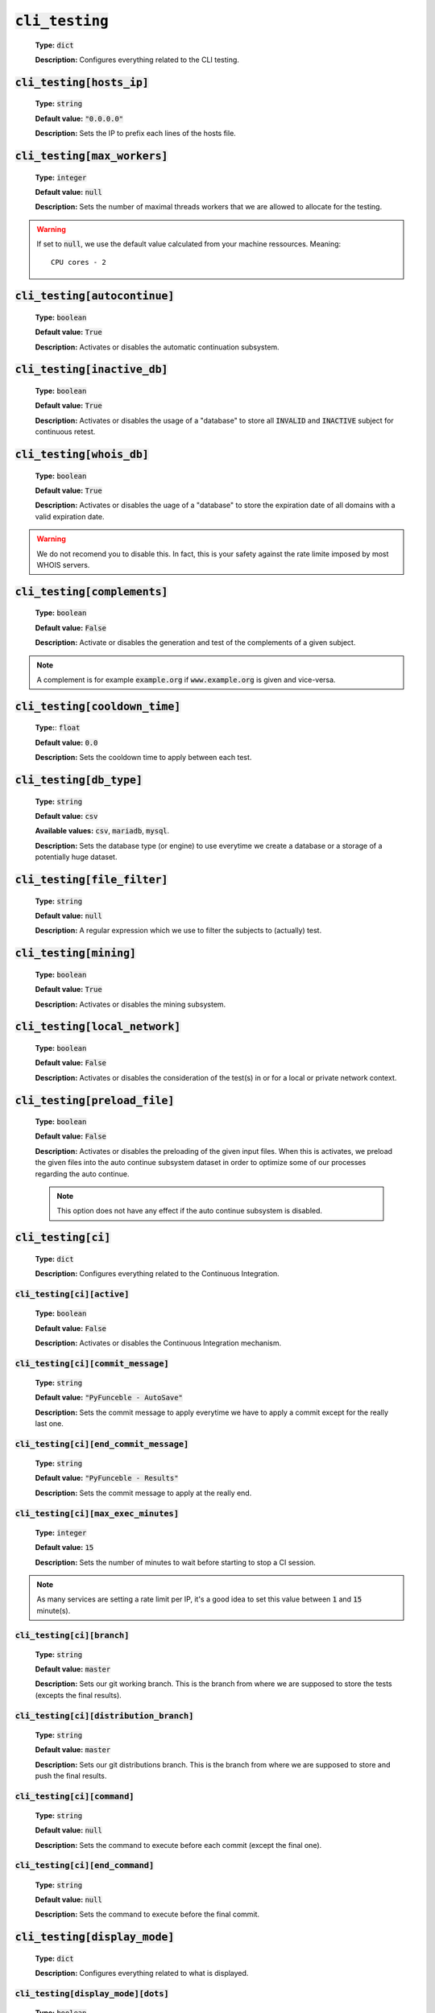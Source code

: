 :code:`cli_testing`
^^^^^^^^^^^^^^^^^^^^

    **Type:** :code:`dict`

    **Description:** Configures everything related to the CLI testing.

:code:`cli_testing[hosts_ip]`
"""""""""""""""""""""""""""""

    **Type:** :code:`string`

    **Default value:** :code:`"0.0.0.0"`

    **Description:** Sets the IP to prefix each lines of the hosts file.

:code:`cli_testing[max_workers]`
""""""""""""""""""""""""""""""""

    **Type:** :code:`integer`

    **Default value:** :code:`null`

    **Description:** Sets the number of maximal threads workers that we are
    allowed to allocate for the testing.

.. warning::
    If set to :code:`null`, we use the default value calculated from your
    machine ressources. Meaning:

    ::

        CPU cores - 2

:code:`cli_testing[autocontinue]`
"""""""""""""""""""""""""""""""""

    **Type:** :code:`boolean`

    **Default value:** :code:`True`

    **Description:** Activates or disables the automatic continuation subsystem.

:code:`cli_testing[inactive_db]`
""""""""""""""""""""""""""""""""

    **Type:** :code:`boolean`

    **Default value:** :code:`True`

    **Description:** Activates or disables the usage of a "database" to store
    all :code:`INVALID` and :code:`INACTIVE` subject for continuous retest.

:code:`cli_testing[whois_db]`
"""""""""""""""""""""""""""""

    **Type:** :code:`boolean`

    **Default value:** :code:`True`

    **Description:** Activates or disables the uage of a "database" to store
    the expiration date of all domains with a valid expiration date.

.. warning::
    We do not recomend you to disable this. In fact, this is your safety against
    the rate limite imposed by most WHOIS servers.

:code:`cli_testing[complements]`
""""""""""""""""""""""""""""""""

    **Type:** :code:`boolean`

    **Default value:** :code:`False`

    **Description:** Activate or disables the generation and test of the
    complements of a given subject.

.. note::
    A complement is for example :code:`example.org` if
    :code:`www.example.org` is given and vice-versa.


:code:`cli_testing[cooldown_time]`
""""""""""""""""""""""""""""""""""

    **Type:**: :code:`float`

    **Default value:** :code:`0.0`

    **Description:** Sets the cooldown time to apply between each test.

:code:`cli_testing[db_type]`
""""""""""""""""""""""""""""

    **Type:** :code:`string`

    **Default value:** :code:`csv`

    **Available values:** :code:`csv`, :code:`mariadb`, :code:`mysql`.

    **Description:** Sets the database type (or engine) to use everytime
    we create a database or a storage of a potentially huge dataset.

:code:`cli_testing[file_filter]`
""""""""""""""""""""""""""""""""

    **Type:** :code:`string`

    **Default value:** :code:`null`

    **Description:** A regular expression which we use to filter the subjects
    to (actually) test.

:code:`cli_testing[mining]`
"""""""""""""""""""""""""""

    **Type:** :code:`boolean`

    **Default value:** :code:`True`

    **Description:** Activates or disables the mining subsystem.

:code:`cli_testing[local_network]`
""""""""""""""""""""""""""""""""""

    **Type:** :code:`boolean`

    **Default value:** :code:`False`

    **Description:** Activates or disables the consideration of the test(s) in
    or for a local or private network context.

:code:`cli_testing[preload_file]`
"""""""""""""""""""""""""""""""""

    **Type:** :code:`boolean`

    **Default value:** :code:`False`

    **Description:** Activates or disables the preloading of the given input
    files. When this is activates, we preload the given files into the
    auto continue subsystem dataset in order to optimize some of our
    processes regarding the auto continue.

    .. note::
        This option does not have any effect if the auto continue subsystem is
        disabled.


:code:`cli_testing[ci]`
"""""""""""""""""""""""

    **Type:** :code:`dict`

    **Description:** Configures everything related to the Continuous Integration.

:code:`cli_testing[ci][active]`
~~~~~~~~~~~~~~~~~~~~~~~~~~~~~~~

    **Type:** :code:`boolean`

    **Default value:** :code:`False`

    **Description:** Activates or disables the Continuous Integration mechanism.

:code:`cli_testing[ci][commit_message]`
~~~~~~~~~~~~~~~~~~~~~~~~~~~~~~~~~~~~~~~

    **Type:** :code:`string`

    **Default value:** :code:`"PyFunceble - AutoSave"`

    **Description:** Sets the commit message to apply everytime we have
    to apply a commit except for the really last one.

:code:`cli_testing[ci][end_commit_message]`
~~~~~~~~~~~~~~~~~~~~~~~~~~~~~~~~~~~~~~~~~~~

    **Type:** :code:`string`

    **Default value:** :code:`"PyFunceble - Results"`

    **Description:** Sets the commit message to apply at the really end.

:code:`cli_testing[ci][max_exec_minutes]`
~~~~~~~~~~~~~~~~~~~~~~~~~~~~~~~~~~~~~~~~~

    **Type:** :code:`integer`

    **Default value:** :code:`15`

    **Description:** Sets the number of minutes to wait before starting to
    stop a CI session.

.. note::
    As many services are setting a rate limit per IP, it's a good idea to set
    this value between :code:`1` and :code:`15` minute(s).

:code:`cli_testing[ci][branch]`
~~~~~~~~~~~~~~~~~~~~~~~~~~~~~~~

    **Type:** :code:`string`

    **Default value:** :code:`master`

    **Description:** Sets our git working branch. This is the branch from where
    we are supposed to store the tests (excepts the final results).

:code:`cli_testing[ci][distribution_branch]`
~~~~~~~~~~~~~~~~~~~~~~~~~~~~~~~~~~~~~~~~~~~~

    **Type:** :code:`string`

    **Default value:** :code:`master`

    **Description:** Sets our git distributions branch. This is the branch from
    where we are supposed to store and push the final results.

:code:`cli_testing[ci][command]`
~~~~~~~~~~~~~~~~~~~~~~~~~~~~~~~~

    **Type:** :code:`string`

    **Default value:** :code:`null`

    **Description:** Sets the command to execute before each commit
    (except the final one).

:code:`cli_testing[ci][end_command]`
~~~~~~~~~~~~~~~~~~~~~~~~~~~~~~~~~~~~

    **Type:** :code:`string`

    **Default value:** :code:`null`

    **Description:** Sets the command to execute before the final commit.

:code:`cli_testing[display_mode]`
"""""""""""""""""""""""""""""""""

    **Type:** :code:`dict`

    **Description:** Configures everything related to what is displayed.

:code:`cli_testing[display_mode][dots]`
~~~~~~~~~~~~~~~~~~~~~~~~~~~~~~~~~~~~~~~

    **Type:** :code:`boolean`

    **Default value:** :code:`False`

    **Description:** Activate or disables the printing of dots or other
    characters when we skip the test of a subjec.

:code:`cli_testing[display_mode][dots]`
~~~~~~~~~~~~~~~~~~~~~~~~~~~~~~~~~~~~~~~

    **Type:** :code:`boolean`

    **Default value:** :code:`False`

    **Description:** Activate or disables the display of dots or other
    characters when we skip the test of a subjec.

:code:`cli_testing[display_mode][execution_time]`
~~~~~~~~~~~~~~~~~~~~~~~~~~~~~~~~~~~~~~~~~~~~~~~~~

    **Type:** :code:`boolean`

    **Default value:** :code:`False`

    **Description:** Activates or disables the display of the execution time.

:code:`cli_testing[display_mode][percentage]`
~~~~~~~~~~~~~~~~~~~~~~~~~~~~~~~~~~~~~~~~~~~~~

    **Type:** :code:`boolean`

    **Default value:** :code:`True`

    **Description:** Activates or disables the display and generation of the
    percentage - file - of each status.


:code:`cli_testing[display_mode][quiet]`
~~~~~~~~~~~~~~~~~~~~~~~~~~~~~~~~~~~~~~~~

    **Type:** :code:`boolean`

    **Default value:** :code:`False`

    **Description:** Activates or disables the display of output to the
    terminal.

.. warning::
    If the the dots mode is activate, this option will still allow them to work.

:code:`cli_testing[display_mode][less]`
~~~~~~~~~~~~~~~~~~~~~~~~~~~~~~~~~~~~~~~

    **Type:** :code:`boolean`

    **Default value:** :code:`True`

    **Description:** Activates or disables the display of the minimal
    information in the table we print to stdout.

:code:`cli_testing[display_mode][all]`
~~~~~~~~~~~~~~~~~~~~~~~~~~~~~~~~~~~~~~

    **Type:** :code:`boolean`

    **Default value:** :code:`True`

    **Description:** Activates or disables the disply of the all
    information in the table we print to stdout.


:code:`cli_testing[display_mode][simple]`
~~~~~~~~~~~~~~~~~~~~~~~~~~~~~~~~~~~~~~~~~

    **Type:** :code:`boolean`

    **Default value:** :code:`False`

    **Description:** Activates or disables the simple output mode.

.. note::
    When this mode is active, the system will only return the result in the
    following format: :code:`example.org ACTIVE`.

:code:`cli_testing[display_mode][status]`
~~~~~~~~~~~~~~~~~~~~~~~~~~~~~~~~~~~~~~~~~

    **Type:** :code:`string` | :code:`list`

    **Default value:** :code:`all`

    **Available values:** :code:`all`, :code:`ACTIVE`, :code:`INACTIVE`,
    :code:`INVALID`, :code:`VALID`, :code:`SANE`, :code:`MALICIOUS`

    **Description:** Sets the status that we are allowed to print to STDOUT.

.. note::
    A list of status can be given if you want to filter multiple status at once.

:code:`cli_testing[display_mode][colour]`
~~~~~~~~~~~~~~~~~~~~~~~~~~~~~~~~~~~~~~~~~

    **Type:** :code:`boolean`

    **Default value:** :code:`True`

    **Description:** Activates or disables the coloration to STDOUT.

:code:`cli_testing[testing_mode]`
"""""""""""""""""""""""""""""""""

    **Type:** :code:`dict`

    **Description:** Configures the testing mode to apply.

.. warning::
    Only one of those is take in consideration.

    Here is the priority / checking order:

    1. :code:`syntax`
    2. :code:`reputation`
    3. :code:`availability`

:code:`cli_testing[testing_mode][availability]`
~~~~~~~~~~~~~~~~~~~~~~~~~~~~~~~~~~~~~~~~~~~~~~~

    **Type:** :code:`boolean`

    **Default value:** :code:`True`

    **Description:** Activates or disables the availability checker.

.. note::
    This is the default mode.

:code:`cli_testing[testing_mode][syntax]`
~~~~~~~~~~~~~~~~~~~~~~~~~~~~~~~~~~~~~~~~~

    **Type:** :code:`boolean`

    **Default value:** :code:`True`

    **Description:** Activates or disables the syntax checker.

:code:`cli_testing[testing_mode][reputation]`
~~~~~~~~~~~~~~~~~~~~~~~~~~~~~~~~~~~~~~~~~~~~~

    **Type:** :code:`boolean`

    **Default value:** :code:`True`

    **Description:** Activates or disables the reputation checker.


:code:`cli_testing[days_between]`
"""""""""""""""""""""""""""""""""

    **Type:** :code:`dict`

    **Description:** Configures some days related events.

:code:`cli_testing[days_between][db_clean]`
~~~~~~~~~~~~~~~~~~~~~~~~~~~~~~~~~~~~~~~~~~~

    **Type:** :code:`integer`

    **Default value:** :code:`28`

    **Description:**  Sets the numbers of days since the introduction of a
    subject into the inactive dataset before it gets deleted.

.. warning::
    As of PyFunceble :code:`4.0.0` this is not actively implemented.

:code:`cli_testing[days_between][db_retest]`
~~~~~~~~~~~~~~~~~~~~~~~~~~~~~~~~~~~~~~~~~~~~

    **Type:** :code:`integer`

    **Default value:** :code:`28`

    **Description:**  Sets the numbers of days since the introduction of a
    subject into the inactive dataset before it gets retested.

:code:`cli_testing[sorting_mode]`
"""""""""""""""""""""""""""""""""

    **Type:** :code:`dict`

    **Description:** Configures the sorting mode to apply.

.. warning::
    Only one of those is take in consideration.

    Here is the priority / checking order:

    1. :code:`hierarchical`
    2. :code:`standard`

:code:`cli_testing[sorting_mode][hierarchical]`
~~~~~~~~~~~~~~~~~~~~~~~~~~~~~~~~~~~~~~~~~~~~~~~

    **Type:** :code:`boolean`

    **Default value:** :code:`False`

    **Description:** Activates or disables the sorting of the files content
    (output) in a hierarchical order.

:code:`cli_testing[sorting_mode][standard]`
~~~~~~~~~~~~~~~~~~~~~~~~~~~~~~~~~~~~~~~~~~~

    **Type:** :code:`boolean`

    **Default value:** :code:`False`

    **Description:** Activates or disables the sorting of the files content
    (output) in our standard order.


:code:`cli_testing[file_generation]`
""""""""""""""""""""""""""""""""""""

    **Type:** :code:`dict`

    **Description:** Configures everything related to the file generation.

:code:`cli_testing[file_generation][no_file]`
~~~~~~~~~~~~~~~~~~~~~~~~~~~~~~~~~~~~~~~~~~~~~

    **Type:** :code:`boolean`

    **Default value:** :code:`False`

    **Description:** Activates or disables the generation of any non-logs
    file(s).

:code:`cli_testing[file_generation][no_file]`
~~~~~~~~~~~~~~~~~~~~~~~~~~~~~~~~~~~~~~~~~~~~~

    **Type:** :code:`boolean`

    **Default value:** :code:`False`

    **Description:** Activates or disables the generation of any non-logs
    file(s).

:code:`cli_testing[file_generation][hosts]`
~~~~~~~~~~~~~~~~~~~~~~~~~~~~~~~~~~~~~~~~~~~

    **Type:** :code:`boolean`

    **Default value:** :code:`True`

    **Description:** Activates or disables the generation of the hosts file(s).

:code:`cli_testing[file_generation][plain]`
~~~~~~~~~~~~~~~~~~~~~~~~~~~~~~~~~~~~~~~~~~~

    **Type:** :code:`boolean`

    **Default value:** :code:`True`

    **Description:** Activates or disables the generation of the RAW file(s).
    What is meant is a list with only a list of subject (one per line).

:code:`cli_testing[file_generation][analytic]`
~~~~~~~~~~~~~~~~~~~~~~~~~~~~~~~~~~~~~~~~~~~~~~

    **Type:** :code:`boolean`

    **Default value:** :code:`True`

    **Description:** Activates or disables the generation of the analytic
    file(s).

:code:`cli_testing[file_generation][unified_results]`
~~~~~~~~~~~~~~~~~~~~~~~~~~~~~~~~~~~~~~~~~~~~~~~~~~~~~

    **Type:** :code:`boolean`

    **Default value:** :code:`False`

    **Description:** Activates or disables the generation of the unified results
    file instead of the splitted one.



